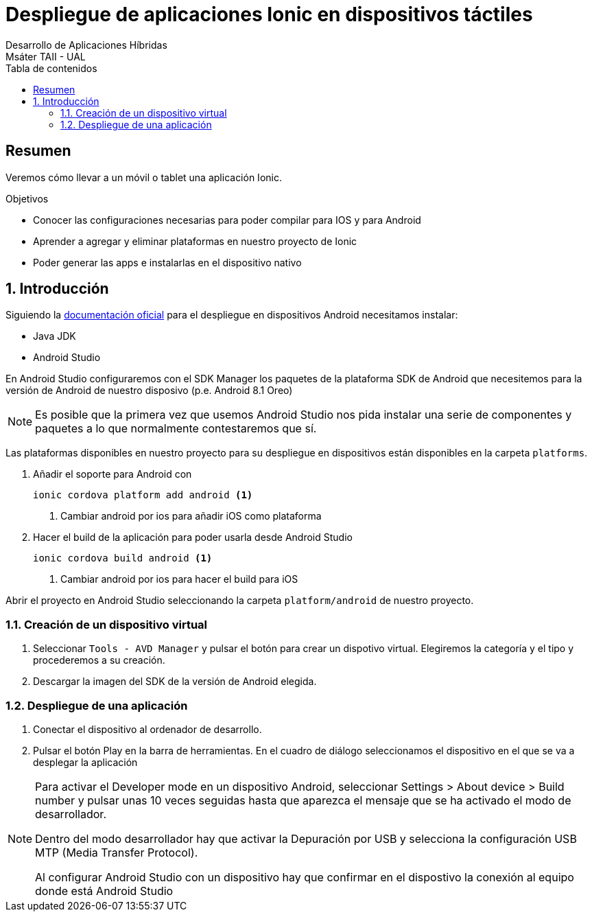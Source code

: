 ////
NO CAMBIAR!!
Codificación, idioma, tabla de contenidos, tipo de documento
////
:encoding: utf-8
:lang: es
:toc: right
:toc-title: Tabla de contenidos
:doctype: book
:imagesdir: ./images




////
Nombre y título del trabajo
////
# Despliegue de aplicaciones Ionic en dispositivos táctiles
Desarrollo de Aplicaciones Híbridas
Msáter TAII - UAL

// NO CAMBIAR!! (Entrar en modo no numerado de apartados)
:numbered!: 


[abstract]
## Resumen

Veremos cómo llevar a un móvil o tablet una aplicación Ionic.

.Objetivos

* Conocer las configuraciones necesarias para poder compilar para IOS y para Android
* Aprender a agregar y eliminar plataformas en nuestro proyecto de Ionic
* Poder generar las apps e instalarlas en el dispositivo nativo

// Entrar en modo numerado de apartados
:numbered:

## Introducción

Siguiendo la https://ionicframework.com/docs/intro/deploying/[documentación oficial] para el despliegue en dispositivos Android necesitamos instalar:

* Java JDK
* Android Studio

En Android Studio configuraremos con el SDK Manager los paquetes de la plataforma SDK de Android que necesitemos para la versión de Android de nuestro disposivo (p.e. Android 8.1 Oreo)

[NOTE]
====
Es posible que la primera vez que usemos Android Studio nos pida instalar una serie de componentes y paquetes a lo que normalmente contestaremos que sí.
====

Las plataformas disponibles en nuestro proyecto para su despliegue en dispositivos están disponibles en la carpeta `platforms`. 

1. Añadir el soporte para Android con 

+
[source]
----
ionic cordova platform add android <1>
----
<1> Cambiar android por ios para añadir iOS como plataforma

1. Hacer el build de la aplicación para poder usarla desde Android Studio

+
[source]
----
ionic cordova build android <1>
----
<1> Cambiar android por ios para hacer el build para iOS

Abrir el proyecto en Android Studio seleccionando la carpeta `platform/android` de nuestro proyecto.

### Creación de un dispositivo virtual

1. Seleccionar `Tools - AVD Manager` y pulsar el botón para crear un dispotivo virtual. Elegiremos la categoría y el tipo y procederemos a su creación.

1. Descargar la imagen del SDK de la versión de Android elegida.

### Despliegue de una aplicación

1. Conectar el dispositivo al ordenador de desarrollo.

1. Pulsar el botón Play en la barra de herramientas. En el cuadro de diálogo seleccionamos el dispositivo en el que se va a desplegar la aplicación

[NOTE]
====
Para activar el Developer mode en un dispositivo Android, seleccionar Settings > About device > Build number y pulsar unas 10 veces seguidas hasta que aparezca el mensaje que se ha activado el modo de desarrollador.

Dentro del modo desarrollador hay que activar la Depuración por USB y selecciona la configuración USB MTP (Media Transfer Protocol).

Al configurar Android Studio con un dispositivo hay que confirmar en el dispostivo la conexión al equipo donde está Android Studio
====